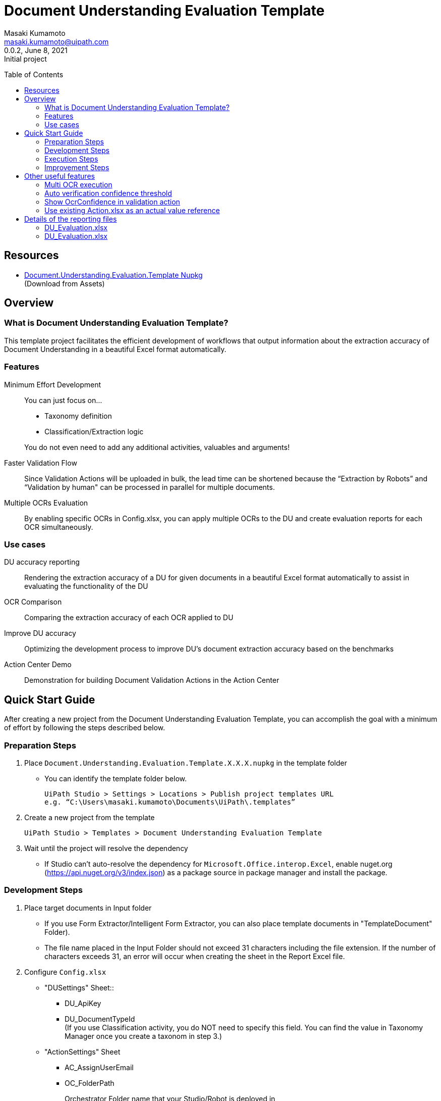 = Document Understanding Evaluation Template
:author: Masaki Kumamoto
:email: masaki.kumamoto@uipath.com
:revdate: June 8, 2021
:revnumber: 0.0.2
:revremark: Initial project
:version-label!:
:sectids:
:toc:
:toc-placement: preamble
:toclevels: 2
:showtitle:
:Some attr: Some value

{empty}

## Resources

- https://github.com/masaki-kumamoto/DocumentUnderstandingEvaluationTemplate/packages/828024[Document.Understanding.Evaluation.Template Nupkg] +
(Download from Assets)

## Overview

### What is Document Understanding Evaluation Template?

This template project facilitates the efficient development of workflows that output information about the extraction accuracy of Document Understanding in a beautiful Excel format automatically.

### Features

Minimum Effort Development::

You can just focus on… 
- Taxonomy definition
- Classification/Extraction logic

+
You do not even need to add any additional activities, valuables and arguments!

Faster Validation Flow::
Since Validation Actions will be uploaded in bulk, the lead time can be shortened because the “Extraction by Robots” and “Validation by human" can be processed in parallel for multiple documents.

Multiple OCRs Evaluation::
By enabling specific OCRs in Config.xlsx, you can apply multiple OCRs to the DU and create evaluation reports for each OCR simultaneously.

### Use cases

DU accuracy reporting::
Rendering the extraction accuracy of a DU for given documents in a beautiful Excel format automatically to assist in evaluating the functionality of the DU

OCR Comparison::
Comparing the extraction accuracy of each OCR applied to DU

Improve DU accuracy::
Optimizing the development process to improve DU's document extraction accuracy based on the benchmarks

Action Center Demo::
Demonstration for building Document Validation Actions in the Action Center

<<<

## Quick Start Guide

After creating a new project from the Document Understanding Evaluation Template, you can accomplish the goal with a minimum of effort by following the steps described below.

### Preparation Steps

. Place `Document.Understanding.Evaluation.Template.X.X.X.nupkg` in the template folder
- You can identify the template folder below.
+
```
UiPath Studio > Settings > Locations > Publish project templates URL
e.g. “C:\Users\masaki.kumamoto\Documents\UiPath\.templates”
```

. Create a new project from the template
+
```
UiPath Studio > Templates > Document Understanding Evaluation Template
```

. Wait until the project will resolve the dependency
- If Studio can’t auto-resolve the dependency for `Microsoft.Office.interop.Excel`, enable nuget.org (https://api.nuget.org/v3/index.json) as a package source in package manager and install the package.


### Development Steps

. Place target documents in Input folder +
- If you use Form Extractor/Intelligent Form Extractor, you can also place template documents in "TemplateDocument" Folder).
- The file name placed in the Input Folder should not exceed 31 characters including the file extension. If the number of characters exceeds 31, an error will occur when creating the sheet in the Report Excel file.

. Configure `Config.xlsx`
- "DUSettings" Sheet::
** DU_ApiKey
** DU_DocumentTypeId +
(If you use Classification activity, you do NOT need to specify this field. You can find the value in Taxonomy Manager once you create a taxonom in step 3.)

- "ActionSettings" Sheet
** AC_AssignUserEmail
** OC_FolderPath
+
Orchestrator Folder name that your Studio/Robot is deployed in
** SB_BacketName
+
Set the same name Storage Bucket in Orchestrator

- "OcrSettings" Sheet
** Set TRUE for the OCR to be applied to DU. You can enable multiple OCRs to be applied.  +
(UiPath Document Understanding OCR will always be performed)

. Define Taxonomy
- Set the definition of the field information to be extracted from Ribbon>Design>Taxonomy Manager. +
(https://docs.uipath.com/document-understanding/docs/taxonomy-manager#using-taxonomy-manager[How to use Taxonomy Manager ])

. Build `DU_GetExtractionResult.xaml`
- If you want to use Classification, Enable “Classification + Extraction” sequence +
If not, Enable “Extraction Only” sequence
- Delete Classification/Extraction Activities which you do not use
- For more information on how to develop DU Classification/Extraction, you can refer to the following links.
** https://docs.uipath.com/document-understanding/docs/keyword-based-classifier#how-to-configure-at-design-time[Classify Document Scope]
*** https://docs.uipath.com/document-understanding/docs/keyword-based-classifier#how-to-configure-at-design-time[Keyword Based Classifier]
*** https://docs.uipath.com/document-understanding/docs/intelligent-keyword-classifier#how-to-configure-at-design-time[Intelligent Keyword Classifier]
** https://docs.uipath.com/document-understanding/docs/configure-extractors-wizard-data-extraction-scope[Data Extraction Scope]
*** https://docs.uipath.com/document-understanding/docs/regex-based-extractor#how-to-configure[Regex Based Extractor]
*** https://docs.uipath.com/document-understanding/docs/form-extractor#how-to-configure[Form Extractor]
*** https://docs.uipath.com/document-understanding/docs/intelligent-form-extractor#how-to-configure[Intelligent Form Extractor]
*** https://docs.uipath.com/document-understanding/docs/machine-learning-extractor#how-to-configure#how-to-configure[Machine Learning Extractor]
**** https://docs.uipath.com/document-understanding/docs/public-endpoints[Public Endpoints List]

### Execution Steps

. Run `01_ExtractDocumentsData.xaml`
- You should stop the OneDrive sync function while the process is running otherwise an error may occur. 
- It takes about 1-2 minutes to process each document. +
(It would take more with “Debug” so “Run” is recommended)
- After the execution is complete, Excel reports for each OCR set in Config.xlsx and the Document Validation Action in Action Center will be generated.

. Complete the Document Validation Action task in Action Center

. Run `02_CopyActualValuesToReport.xaml`

- Immediately after the execution, the robot will prompt the user to select a folder where the DU evaluation reports are located.
- After the execution is completed, the results of the Document Validation Actions will be pasted to the `ActionList.xlsx` and the `DU Evaluation Reports` for each OCR.
- If there are documents that have not yet been validated by Document Validation Actions when Step 3 is completed, complete the validation in Validation Action and then execute Step 3 again to complete DU evaluation reports.


### Improvement Steps

Use existing ActionList.xlsx to improve the DU logic::
If you have performed the "Execution Steps" and generated ActionList.xlsx for the same list of documents using the same taxonomy in the past, from next time, you can skip step 2 & 3 by following the steps below.
You can also disable to create Document Validation Action so the process can run faster.
+
This capability is useful to modify the workflow based on the accuracy rate from previous execution result report, so you can improve the DU’s classification/extraction logic.
+
- Configure `Config.xlsx`
** "BasicSettings" Sheet
*** AL_UseExistingActionListExcel (= TRUE)
*** AL_ExistingActionListExcelPath
** "ActionSettings" Sheet
*** AC_DocumentValidationAction_Use (= False)

<<<

## Other useful features

### Multi OCR execution

By enabling specific OCRs in Config.xlsx, you can apply multiple OCRs to the DU and create evaluation reports for each OCR simultaneously. (UiPath Document OCR will be always used)

e.g. Use "TesseractOCR" and "OmniPageOCR" ::
+
[caption="Config.xlsx"]
.(OcrSettings sheet)
[cols="1h,4"]
|===
|Header name |Description

|OCR_TesseractOCR_Use
|TRUE

|OCR_TesseractOCR_Language
|eng

|OCR_OmniPageOCR_Use
|TRUE

|OCR_OmniPageOCR_Language
|eng

|===

### Auto verification confidence threshold

You can use extraction Confidence and OcrOonfidence as a threshold for auto verification. +
If both of them are above or equal to thresholds, the fields will be automatically verified by Robots.

e.g. Confidence Threshold = 99.98%, OcrConfidence Threshold = 95.99%::
+
[caption="Config.xlsx"]
.(OcrSettings sheet)
[cols="1h,4"]
|===
|Header name |Description

|DU_AutoVerifyMinimumThreshold_Confidence
|99.98%

|DU_AutoVerifyMinimumThreshold_OcrConfidence
|95.99%

|===

### Show OcrConfidence in validation action

You can select Confidence or OcrConfidence as the value to be displayed in the Action Center. +
Depends on the documents set you deal with, chose the proper one.

e.g. Show OcrConfidence in Document Validation Actions instead of Confidence::
+
[caption="Config.xlsx"]
.(DuSettings sheet)
[cols="1h,4"]
|===
|Header name |Description

|DU_ValidationConfidenceType
|OcrConfidence

|===

### Use existing Action.xlsx as an actual value reference

If you have performed the "Execution Steps" and generated ActionList.xlsx for the same list of documents using the same taxonomy in the past, from next time, you can skip step validation in Action Center and execution of 02_CopyActualValuesToReport.xaml.

e.g. Use existing Action.xlsx(Output/20210601/ActionList.xlsx) as an actual value reference::
+
[caption="Config.xlsx"]
.(DuSettings sheet)
[cols="1h,4"]
|===
|Header name |Description

|AL_UseExistingActionListExcel 
|TRUE

|AL_ExistingActionListExcelPath
|Output/20210601/ActionList.xlsx

|===

<<<

## Details of the reporting files

### DU_Evaluation.xlsx

This file contains the percentage of correct extractions for all target documents and detailed extraction results. Files will be generated for the number of OCRs defined in Config.xlsx.

Summary sheet::
This sheet renders the percentage of correct extractions for all target documents extracted by DU.

Extraction/Actual value report sheets (per target documents)::
+
[caption="DU_Evaluation.xlsx "]
.(Extraction/Actual value report sheets)
[cols="1h,4"]
|===
|Header name |Description

|FieldName
|Field name

|FieldType
|Field type

|isMissing
|If extractor missed the field or not

|ValuesCount
|Numbers of values which was extracted

|Confidence
|Confidence level for location

|OcrConfidence
|Confidence level for OCR

|Value
|Extracted value by DU

|Actual
|Validated value (Actual value)

|isCorrect
|If the extracted value is correct or not

|===

### DU_Evaluation.xlsx

This file contains information of the generated Document Validation Actions and the values. +
This file will be used by Robots to get the validation results.


Actions sheet::
+
[caption="Action.xlsx "]
.(Actions sheet)
[cols="1h,4"]
|===
|Header name |Description

|File Name
|Target document file name

|TaskId
|Task Id of the Action

|Status
|Status of the Action

|CreationTime
|Creation time of the Action

|LastModificationTime
|Last modification time of the Action

|ActionUrl
|URL of the Action

|===

Actual value report sheets (per target documents)::
+
[caption="Action.xlsx "]
.(Actions sheet)
[cols="1h,4"]
|===
|Header name |Description

|FieldName
|Field name

|Actual
|Validated value (Actual value)

|===